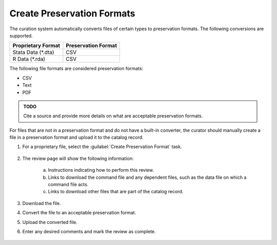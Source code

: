 Create Preservation Formats
-----------------------------

The curation system automatically converts files of certain types to
preservation formats. The following conversions are supported.

===================  ===================
Proprietary Format   Preservation Format
===================  ===================
Stata Data (\*.dta)  CSV
R Data (\*.rda)      CSV
===================  ===================

The following file formats are considered preservation formats:

* CSV
* Text
* PDF

.. admonition:: TODO

   Cite a source and provide more details on what are acceptable
   preservation formats.

For files that are not in a preservation format and do not have a
built-in converter, the curator should manually create a file in a
preservation format and upload it to the catalog record.

#. For a proprietary file, select the :guilabel:`Create Preservation
   Format` task.

    .. image:: preservation-format-link.png

#. The review page will show the following information:

    a. Instructions indicating how to perform this review.

    b. Links to download the command file and any dependent files, such as
       the data file on which a command file acts.

    c. Links to download other files that are part of the catalog record.

    .. image:: preservation-format.png

#. Download the file.

#. Convert the file to an acceptable preservation format.

#. Upload the converted file.

#. Enter any desired comments and mark the review as complete.

    .. image:: review-task-accept.png
